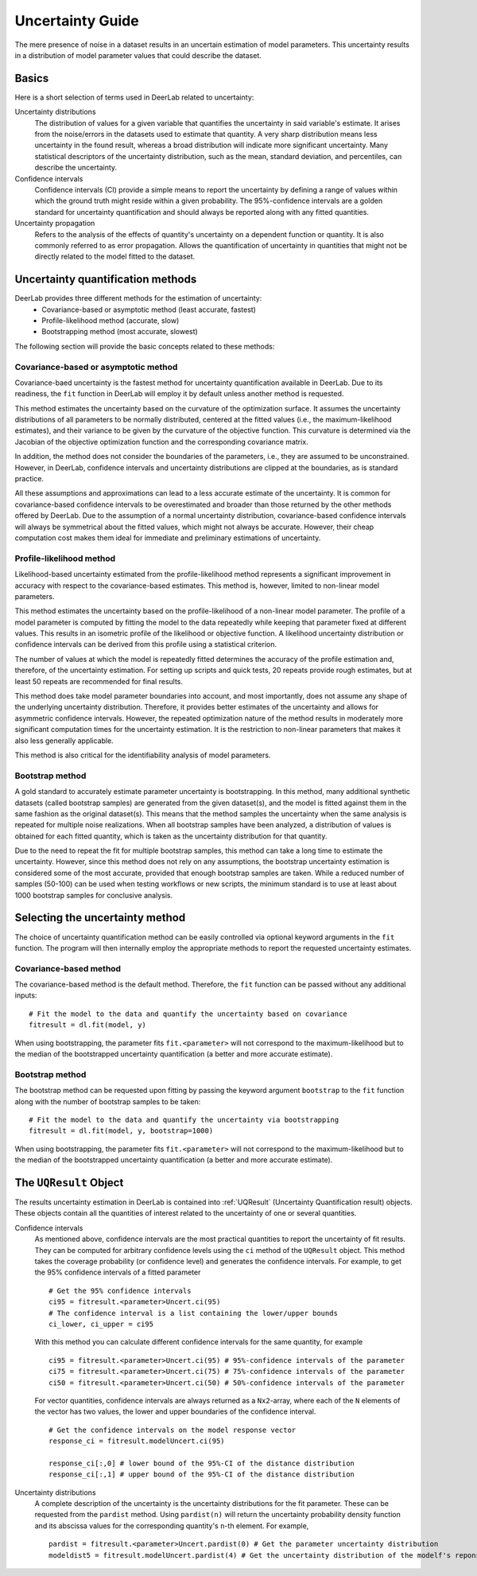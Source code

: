 .. _uncertainty:

Uncertainty Guide 
=========================================

The mere presence of noise in a dataset results in an uncertain estimation of model parameters. This uncertainty results in a distribution of model parameter values that could describe the dataset. 

Basics
------

Here is a short selection of terms used in DeerLab related to uncertainty: 

Uncertainty distributions 
    The distribution of values for a given variable that quantifies the uncertainty in said variable's estimate. It arises from the noise/errors in the datasets used to estimate that quantity. A very sharp distribution means less uncertainty in the found result, whereas a broad distribution will indicate more significant uncertainty. 
    Many statistical descriptors of the uncertainty distribution, such as the mean, standard deviation, and percentiles, can describe the uncertainty. 
Confidence intervals
    Confidence intervals (CI) provide a simple means to report the uncertainty by defining a range of values within which the ground truth might reside within a given probability. The 95%-confidence intervals are a golden standard for uncertainty quantification and should always be reported along with any fitted quantities.  
Uncertainty propagation 
    Refers to the analysis of the effects of quantity's uncertainty on a dependent function or quantity. It is also commonly referred to as error propagation. Allows the quantification of uncertainty in quantities that might not be directly related to the model fitted to the dataset. 

Uncertainty quantification methods 
----------------------------------

DeerLab provides three different methods for the estimation of uncertainty: 
 - Covariance-based or asymptotic method (least accurate, fastest)
 - Profile-likelihood method   (accurate, slow)
 - Bootstrapping method (most accurate, slowest)

The following section will provide the basic concepts related to these methods: 

Covariance-based or asymptotic method 
*************************************

Covariance-baed uncertainty is the fastest method for uncertainty quantification available in DeerLab. Due to its readiness, the ``fit`` function in DeerLab will employ it by default unless another method is requested.

This method estimates the uncertainty based on the curvature of the optimization surface. It assumes the uncertainty distributions of all parameters to be normally distributed, centered at the fitted values (i.e., the maximum-likelihood estimates), and their variance to be given by the curvature of the objective function. This curvature is determined via the Jacobian of the objective optimization function and the corresponding covariance matrix. 

In addition, the method does not consider the boundaries of the parameters, i.e., they are assumed to be unconstrained. However, in DeerLab, confidence intervals and uncertainty distributions are clipped at the boundaries, as is standard practice. 

All these assumptions and approximations can lead to a less accurate estimate of the uncertainty. It is common for covariance-based confidence intervals to be overestimated and broader than those returned by the other methods offered by DeerLab. Due to the assumption of a normal uncertainty distribution, covariance-based confidence intervals will always be symmetrical about the fitted values, which might not always be accurate. However, their cheap computation cost makes them ideal for immediate and preliminary estimations of uncertainty. 


Profile-likelihood method
*************************************

Likelihood-based uncertainty estimated from the profile-likelihood method represents a significant improvement in accuracy with respect to the covariance-based estimates. This method is, however, limited to non-linear model parameters. 

This method estimates the uncertainty based on the profile-likelihood of a non-linear model parameter. The profile of a model parameter is computed by fitting the model to the data repeatedly while keeping that parameter fixed at different values. This results in an isometric profile of the likelihood or objective function. A likelihood uncertainty distribution or confidence intervals can be derived from this profile using a statistical criterion.

The number of values at which the model is repeatedly fitted determines the accuracy of the profile estimation and, therefore, of the uncertainty estimation. For setting up scripts and quick tests, 20 repeats provide rough estimates, but at least 50 repeats are recommended for final results.   

This method does take model parameter boundaries into account, and most importantly, does not assume any shape of the underlying uncertainty distribution. Therefore, it provides better estimates of the uncertainty and allows for asymmetric confidence intervals. However, the repeated optimization nature of the method results in moderately more significant computation times for the uncertainty estimation. It is the restriction to non-linear parameters that makes it also less generally applicable. 

This method is also critical for the identifiability analysis of model parameters.  

Bootstrap method
*************************************

A gold standard to accurately estimate parameter uncertainty is bootstrapping. In this method, many additional synthetic datasets (called bootstrap samples) are generated from the given dataset(s), and the model is fitted against them in the same fashion as the original dataset(s). This means that the method samples the uncertainty when the same analysis is repeated for multiple noise realizations. 
When all bootstrap samples have been analyzed, a distribution of values is obtained for each fitted quantity, which is taken as the uncertainty distribution for that quantity. 

Due to the need to repeat the fit for multiple bootstrap samples, this method can take a long time to estimate the uncertainty. However, since this method does not rely on any assumptions, the bootstrap uncertainty estimation is considered some of the most accurate, provided that enough bootstrap samples are taken. While a reduced number of samples (50-100) can be used when testing workflows or new scripts, the minimum standard is to use at least about 1000 bootstrap samples for conclusive analysis. 

Selecting the uncertainty method 
--------------------------------

The choice of uncertainty quantification method can be easily controlled via optional keyword arguments in the ``fit`` function. The program will then internally employ the appropriate methods to report the requested uncertainty estimates.

Covariance-based method
************************
The covariance-based method is the default method. Therefore, the ``fit`` function can be passed without any additional inputs: ::

    # Fit the model to the data and quantify the uncertainty based on covariance
    fitresult = dl.fit(model, y)

When using bootstrapping, the parameter fits ``fit.<parameter>`` will not correspond to the maximum-likelihood but to the median of the bootstrapped uncertainty quantification (a better and more accurate estimate).   

Bootstrap method
*************************************

The bootstrap method can be requested upon fitting by passing the keyword argument ``bootstrap`` to the ``fit`` function along with the number of bootstrap samples to be taken: ::

    # Fit the model to the data and quantify the uncertainty via bootstrapping
    fitresult = dl.fit(model, y, bootstrap=1000)

When using bootstrapping, the parameter fits ``fit.<parameter>`` will not correspond to the maximum-likelihood but to the median of the bootstrapped uncertainty quantification (a better and more accurate estimate).   

The ``UQResult`` Object
---------------------------

The results uncertainty estimation in DeerLab is contained into :ref:`UQResult` (Uncertainty Quantification result) objects. 
These objects contain all the quantities of interest related to the uncertainty of one or several quantities. 


Confidence intervals
    As mentioned above, confidence intervals are the most practical quantities to report the uncertainty of fit results. They can be computed for arbitrary confidence levels using the  ``ci`` method of the ``UQResult`` object. This method takes the coverage probability (or confidence level) and generates the confidence intervals. For example, to get the 95% confidence intervals of a fitted parameter ::

        # Get the 95% confidence intervals
        ci95 = fitresult.<parameter>Uncert.ci(95)
        # The confidence interval is a list containing the lower/upper bounds
        ci_lower, ci_upper = ci95

    With this method you can calculate different confidence intervals for the same quantity, for example ::

        ci95 = fitresult.<parameter>Uncert.ci(95) # 95%-confidence intervals of the parameter
        ci75 = fitresult.<parameter>Uncert.ci(75) # 75%-confidence intervals of the parameter
        ci50 = fitresult.<parameter>Uncert.ci(50) # 50%-confidence intervals of the parameter

    For vector quantities, confidence intervals are always returned as a ``Nx2``-array, where each of the ``N`` elements of the vector has two values, the lower and upper boundaries of the confidence interval. ::

        # Get the confidence intervals on the model response vector
        response_ci = fitresult.modelUncert.ci(95)

        response_ci[:,0] # lower bound of the 95%-CI of the distance distribution
        response_ci[:,1] # upper bound of the 95%-CI of the distance distribution


Uncertainty distributions 
    A complete description of the uncertainty is the uncertainty distributions for the fit parameter. These can be requested from the ``pardist`` method. Using ``pardist(n)`` will return the uncertainty probability density function and its abscissa values for the corresponding quantity's ``n``-th element. For example, ::

        pardist = fitresult.<parameter>Uncert.pardist(0) # Get the parameter uncertainty distribution
        modeldist5 = fitresult.modelUncert.pardist(4) # Get the uncertainty distribution of the modelf's reponse 5th element
